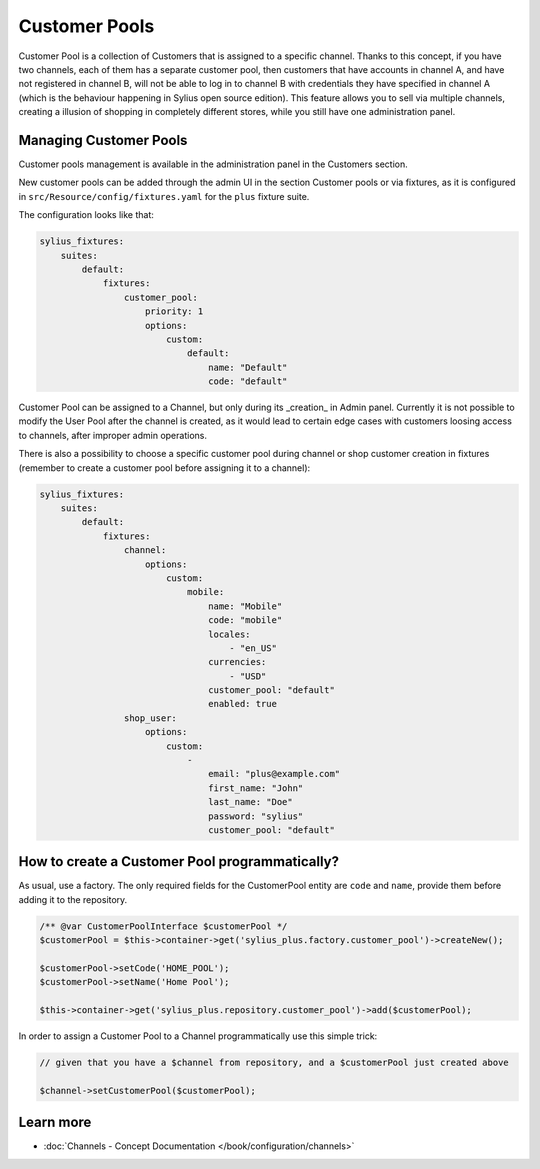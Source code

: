.. rst-class:: plus-doc

Customer Pools
==============

Customer Pool is a collection of Customers that is assigned to a specific channel. Thanks to this concept, if you have two
channels, each of them has a separate customer pool, then customers that have accounts in channel A, and have not registered in channel B,
will not be able to log in to channel B with credentials they have specified in channel A (which is the behaviour happening in
Sylius open source edition). This feature allows you to sell via multiple channels, creating a illusion of shopping in
completely different stores, while you still have one administration panel.

Managing Customer Pools
-----------------------

Customer pools management is available in the administration panel in the Customers section.

.. image:: ../../_images/sylius_plus/customer_pools_menu.png
   :align: center

New customer pools can be added through the admin UI in the section Customer pools or via fixtures,
as it is configured in ``src/Resource/config/fixtures.yaml`` for the ``plus`` fixture suite.

The configuration looks like that:

.. code-block:: yaml

   sylius_fixtures:
       suites:
           default:
               fixtures:
                   customer_pool:
                       priority: 1
                       options:
                           custom:
                               default:
                                   name: "Default"
                                   code: "default"

Customer Pool can be assigned to a Channel, but only during its _creation_ in Admin panel. Currently it is not possible
to modify the User Pool after the channel is created, as it would lead to certain edge cases with customers loosing access to channels,
after improper admin operations.

There is also a possibility to choose a specific customer pool during channel or shop customer creation in fixtures
(remember to create a customer pool before assigning it to a channel):

.. code-block:: yaml

   sylius_fixtures:
       suites:
           default:
               fixtures:
                   channel:
                       options:
                           custom:
                               mobile:
                                   name: "Mobile"
                                   code: "mobile"
                                   locales:
                                       - "en_US"
                                   currencies:
                                       - "USD"
                                   customer_pool: "default"
                                   enabled: true
                   shop_user:
                       options:
                           custom:
                               -
                                   email: "plus@example.com"
                                   first_name: "John"
                                   last_name: "Doe"
                                   password: "sylius"
                                   customer_pool: "default"

How to create a Customer Pool programmatically?
-----------------------------------------------

As usual, use a factory. The only required fields for the CustomerPool entity are ``code`` and ``name``, provide them
before adding it to the repository.

.. code-block:: php

   /** @var CustomerPoolInterface $customerPool */
   $customerPool = $this->container->get('sylius_plus.factory.customer_pool')->createNew();

   $customerPool->setCode('HOME_POOL');
   $customerPool->setName('Home Pool');

   $this->container->get('sylius_plus.repository.customer_pool')->add($customerPool);


In order to assign a Customer Pool to a Channel programmatically use this simple trick:

.. code-block:: php

   // given that you have a $channel from repository, and a $customerPool just created above

   $channel->setCustomerPool($customerPool);

Learn more
----------

* :doc:`Channels - Concept Documentation </book/configuration/channels>`

.. image:: ../../_images/sylius_plus/banner.png
   :align: center
   :target: http://sylius.com/plus/?utm_source=docs
